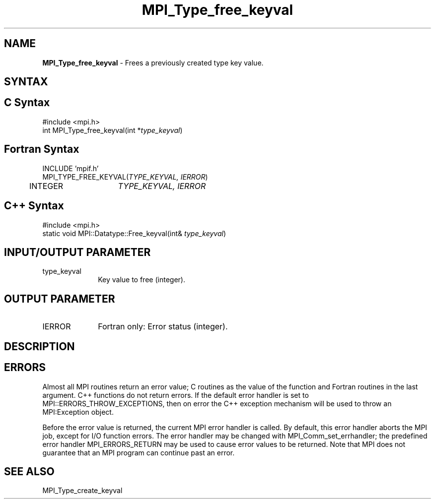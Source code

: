 .\"Copyright 2006, Sun Microsystems, Inc.
.\"Copyright (c) 1996 Thinking Machines
.TH MPI_Type_free_keyval 3OpenMPI "September 2006" "Open MPI 1.2" " "
.SH NAME
\fBMPI_Type_free_keyval\fP \- Frees a previously created type key value. 

.SH SYNTAX
.ft R
.SH C Syntax
.nf
#include <mpi.h>
int MPI_Type_free_keyval(int *\fItype_keyval\fP)

.SH Fortran Syntax
.nf
INCLUDE 'mpif.h'
MPI_TYPE_FREE_KEYVAL(\fITYPE_KEYVAL, IERROR\fP)
	INTEGER	\fITYPE_KEYVAL, IERROR \fP

.SH C++ Syntax
.nf
#include <mpi.h>
static void MPI::Datatype::Free_keyval(int& \fItype_keyval\fP)

.SH INPUT/OUTPUT PARAMETER
.ft R
.TP 1i
type_keyval
Key value to free (integer).

.SH OUTPUT PARAMETER
.ft R
.TP 1i
IERROR
Fortran only: Error status (integer). 

.SH DESCRIPTION
.ft R

.SH ERRORS
Almost all MPI routines return an error value; C routines as the value of the function and Fortran routines in the last argument. C++ functions do not return errors. If the default error handler is set to MPI::ERRORS_THROW_EXCEPTIONS, then on error the C++ exception mechanism will be used to throw an MPI:Exception object.
.sp
Before the error value is returned, the current MPI error handler is
called. By default, this error handler aborts the MPI job, except for I/O function errors. The error handler may be changed with MPI_Comm_set_errhandler; the predefined error handler MPI_ERRORS_RETURN may be used to cause error values to be returned. Note that MPI does not guarantee that an MPI program can continue past an error.  

.SH SEE ALSO
.ft R
.sp
MPI_Type_create_keyval
.br

' @(#)MPI_Type_free_keyval.3 1.17 06/03/09
